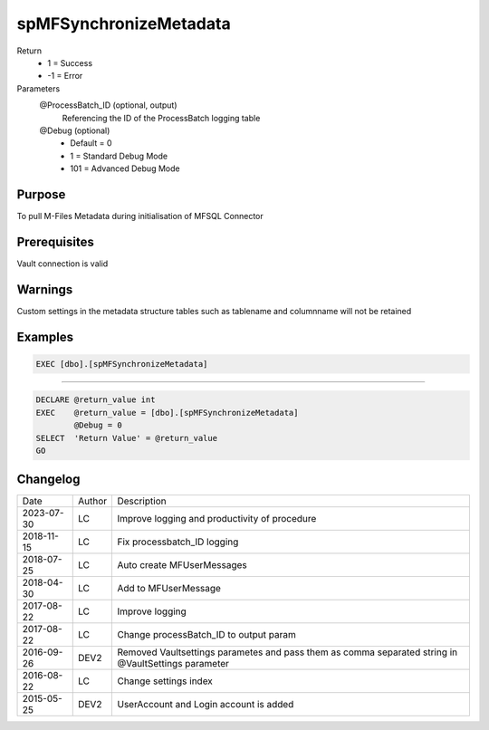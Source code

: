 
=======================
spMFSynchronizeMetadata
=======================

Return
  - 1 = Success
  - -1 = Error
Parameters
  @ProcessBatch_ID (optional, output)
    Referencing the ID of the ProcessBatch logging table
  @Debug (optional)
    - Default = 0
    - 1 = Standard Debug Mode
    - 101 = Advanced Debug Mode


Purpose
=======
To pull M-Files Metadata during initialisation of MFSQL Connector

Prerequisites
=============
Vault connection is valid

Warnings
========
Custom settings in the metadata structure tables such as tablename and columnname will not be retained

Examples
========

.. code:: sql

    EXEC [dbo].[spMFSynchronizeMetadata]

----

.. code:: sql

    DECLARE @return_value int
    EXEC    @return_value = [dbo].[spMFSynchronizeMetadata]
            @Debug = 0
    SELECT  'Return Value' = @return_value
    GO

Changelog
=========

==========  =========  ========================================================
Date        Author     Description
----------  ---------  --------------------------------------------------------
2023-07-30  LC         Improve logging and productivity of procedure
2018-11-15  LC         Fix processbatch_ID logging
2018-07-25  LC         Auto create MFUserMessages
2018-04-30  LC         Add to MFUserMessage
2017-08-22  LC         Improve logging
2017-08-22  LC         Change processBatch_ID to output param
2016-09-26  DEV2       Removed Vaultsettings parametes and pass them as comma separated string in @VaultSettings parameter
2016-08-22  LC         Change settings index
2015-05-25  DEV2       UserAccount and Login account is added
==========  =========  ========================================================

